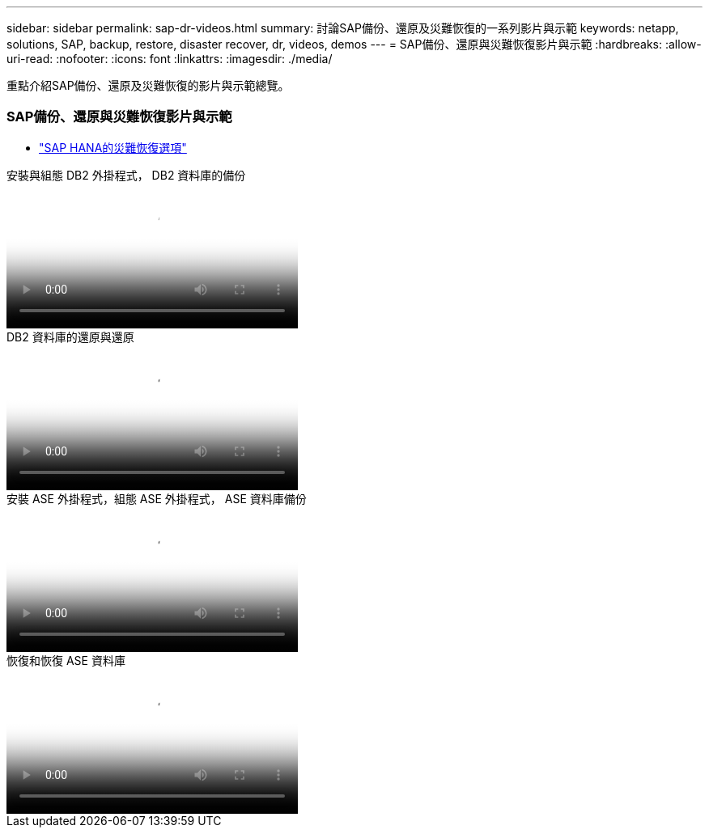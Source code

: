 ---
sidebar: sidebar 
permalink: sap-dr-videos.html 
summary: 討論SAP備份、還原及災難恢復的一系列影片與示範 
keywords: netapp, solutions, SAP, backup, restore, disaster recover, dr, videos, demos 
---
= SAP備份、還原與災難恢復影片與示範
:hardbreaks:
:allow-uri-read: 
:nofooter: 
:icons: font
:linkattrs: 
:imagesdir: ./media/


[role="lead"]
重點介紹SAP備份、還原及災難恢復的影片與示範總覽。



=== SAP備份、還原與災難恢復影片與示範

* link:https://media.netapp.com/video-detail/6b94b9c3-0862-5da8-8332-5aa1ffe86419/disaster-recovery-options-for-sap-hana["SAP HANA的災難恢復選項"^]


.安裝與組態 DB2 外掛程式， DB2 資料庫的備份
video::66c87afd-ca53-4af1-8bd8-b2b900c1fb0f[panopto,width=360]
.DB2 資料庫的還原與還原
video::3a82e561-e5a2-4a23-9465-b2b900c1fac5[panopto,width=360]
.安裝 ASE 外掛程式，組態 ASE 外掛程式， ASE 資料庫備份
video::079554d1-452c-42e5-95f6-b2b900c1fa86[panopto,width=360]
.恢復和恢復 ASE 資料庫
video::0aba8433-e0d0-4c40-be0a-b2b900c1fb54[panopto,width=360]